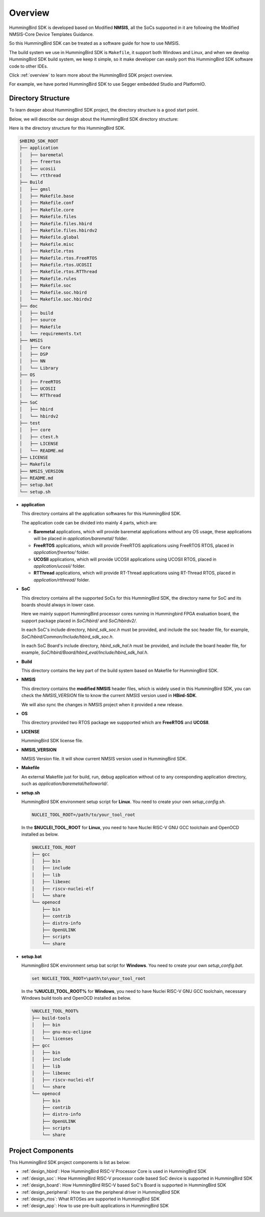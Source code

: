 .. _design_overview:

Overview
========

HummingBird SDK is developed based on Modified **NMSIS**, all the SoCs supported in it
are following the Modified NMSIS-Core Device Templates Guidance.

So this HummingBird SDK can be treated as a software guide for how to use NMSIS.

The build system we use in HummingBird SDK is ``Makefile``, it support both Windows
and Linux, and when we develop HummingBird SDK build system, we keep it simple, so
it make developer can easily port this HummingBird SDK software code to other IDEs.

Click :ref:`overview` to learn more about the HummingBird SDK project overview.

For example, we have ported HummingBird SDK to use Segger embedded Studio and PlatformIO.


Directory Structure
-------------------

To learn deeper about HummingBird SDK project, the directory structure is a good start point.

Below, we will describe our design about the HummingBird SDK directory structure:

Here is the directory structure for this HummingBird SDK.

.. code-block::

    $HBIRD_SDK_ROOT
    ├── application
    │   ├── baremetal
    │   ├── freertos
    │   ├── ucosii
    │   └── rtthread
    ├── Build
    │   ├── gmsl
    │   ├── Makefile.base
    │   ├── Makefile.conf
    │   ├── Makefile.core
    │   ├── Makefile.files
    │   ├── Makefile.files.hbird
    │   ├── Makefile.files.hbirdv2
    │   ├── Makefile.global
    │   ├── Makefile.misc
    │   ├── Makefile.rtos
    │   ├── Makefile.rtos.FreeRTOS
    │   ├── Makefile.rtos.UCOSII
    │   ├── Makefile.rtos.RTThread
    │   ├── Makefile.rules
    │   ├── Makefile.soc
    │   ├── Makefile.soc.hbird
    │   └── Makefile.soc.hbirdv2
    ├── doc
    │   ├── build
    │   ├── source
    │   ├── Makefile
    │   └── requirements.txt
    ├── NMSIS
    │   ├── Core
    │   ├── DSP
    │   ├── NN
    │   └── Library
    ├── OS
    │   ├── FreeRTOS
    │   ├── UCOSII
    │   └── RTThread
    ├── SoC
    │   ├── hbird
    │   └── hbirdv2
    ├── test
    │   ├── core
    │   ├── ctest.h
    │   ├── LICENSE
    │   └── README.md
    ├── LICENSE
    ├── Makefile
    ├── NMSIS_VERSION
    ├── README.md
    ├── setup.bat
    └── setup.sh


* **application**

  This directory contains all the application softwares for this HummingBird SDK.

  The application code can be divided into mainly 4 parts, which are:

  - **Baremetal** applications, which will provide baremetal applications without any OS usage, these applications will be placed in *application/baremetal/* folder.
  - **FreeRTOS** applications, which will provide FreeRTOS applications using FreeRTOS RTOS, placed in *application/freertos/* folder.
  - **UCOSII** applications, which will provide UCOSII applications using UCOSII RTOS, placed in *application/ucosii/* folder.
  - **RTThread** applications, which will provide RT-Thread applications using RT-Thread RTOS, placed in *application/rtthread/* folder.

* **SoC**

  This directory contains all the supported SoCs for this HummingBird SDK, the directory name for SoC and its boards should always in lower case.

  Here we mainly support HummingBird processor cores running in Hummingbird FPGA evaluation board, the support package placed in *SoC/hbird/* and *SoC/hbirdv2/*.

  In each SoC's include directory, *hbird_sdk_soc.h* must be provided, and include the soc header file, for example, *SoC/hbird/Common/Include/hbird_sdk_soc.h*.

  In each SoC Board's include directory, *hbird_sdk_hal.h* must be provided, and include the board header file, for example, *SoC/hbird/Board/hbird_eval/Include/hbird_sdk_hal.h*.

* **Build**

  This directory contains the key part of the build system based on Makefile for HummingBird SDK.

* **NMSIS**

  This directory contains the **modified NMSIS** header files, which is widely used in this HummingBird SDK,
  you can check the *NMSIS_VERSION* file to know the current *NMSIS* version used in **HBird-SDK**.

  We will also sync the changes in NMSIS project when it provided a new release.

* **OS**

  This directory provided two RTOS package we suppported which are **FreeRTOS** and **UCOSII**.

* **LICENSE**

  HummingBird SDK license file.

* **NMSIS_VERSION**

  NMSIS Version file. It will show current NMSIS version used in HummingBird SDK.

* **Makefile**

  An external Makefile just for build, run, debug application without cd to any coresponding application directory, such as *application/baremetal/helloworld/*.

* **setup.sh**

  HummingBird SDK environment setup script for **Linux**. You need to create your own `setup_config.sh`.

  .. code-block:: shell

     NUCLEI_TOOL_ROOT=/path/to/your_tool_root

  In the **$NUCLEI_TOOL_ROOT** for **Linux**, you need to have Nuclei RISC-V GNU GCC toolchain and OpenOCD installed as below.

  .. code-block:: console

     $NUCLEI_TOOL_ROOT
     ├── gcc
     │   ├── bin
     │   ├── include
     │   ├── lib
     │   ├── libexec
     │   ├── riscv-nuclei-elf
     │   └── share
     └── openocd
         ├── bin
         ├── contrib
         ├── distro-info
         ├── OpenULINK
         ├── scripts
         └── share

* **setup.bat**

  HummingBird SDK environment setup bat script for **Windows**. You need to create your own `setup_config.bat`.

  .. code-block:: bat

     set NUCLEI_TOOL_ROOT=\path\to\your_tool_root

  In the **%NUCLEI_TOOL_ROOT%** for **Windows**, you need to have Nuclei RISC-V GNU GCC toolchain, necessary Windows build tools and OpenOCD installed as below.

  .. code-block:: console

     %NUCLEI_TOOL_ROOT%
     ├── build-tools
     │   ├── bin
     │   ├── gnu-mcu-eclipse
     │   └── licenses
     ├── gcc
     │   ├── bin
     │   ├── include
     │   ├── lib
     │   ├── libexec
     │   ├── riscv-nuclei-elf
     │   └── share
     └── openocd
         ├── bin
         ├── contrib
         ├── distro-info
         ├── OpenULINK
         ├── scripts
         └── share


Project Components
------------------

This HummingBird SDK project components is list as below:

* :ref:`design_hbird`: How HummingBird RISC-V Processor Core is used in HummingBird SDK
* :ref:`design_soc`: How HummingBird RISC-V processor code based SoC device is supported in HummingBird SDK
* :ref:`design_board`: How HummingBird RISC-V based SoC's Board is supported in HummingBird SDK
* :ref:`design_peripheral`: How to use the peripheral driver in HummingBird SDK
* :ref:`design_rtos`: What RTOSes are supported in HummingBird SDK
* :ref:`design_app`: How to use pre-built applications in HummingBird SDK
